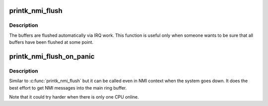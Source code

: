.. -*- coding: utf-8; mode: rst -*-
.. src-file: kernel/printk/nmi.c

.. _`printk_nmi_flush`:

printk_nmi_flush
================

.. c:function:: void printk_nmi_flush( void)

    flush all per-cpu nmi buffers.

    :param  void:
        no arguments

.. _`printk_nmi_flush.description`:

Description
-----------

The buffers are flushed automatically via IRQ work. This function
is useful only when someone wants to be sure that all buffers have
been flushed at some point.

.. _`printk_nmi_flush_on_panic`:

printk_nmi_flush_on_panic
=========================

.. c:function:: void printk_nmi_flush_on_panic( void)

    flush all per-cpu nmi buffers when the system goes down.

    :param  void:
        no arguments

.. _`printk_nmi_flush_on_panic.description`:

Description
-----------

Similar to \ :c:func:`printk_nmi_flush`\  but it can be called even in NMI context when
the system goes down. It does the best effort to get NMI messages into
the main ring buffer.

Note that it could try harder when there is only one CPU online.

.. This file was automatic generated / don't edit.

